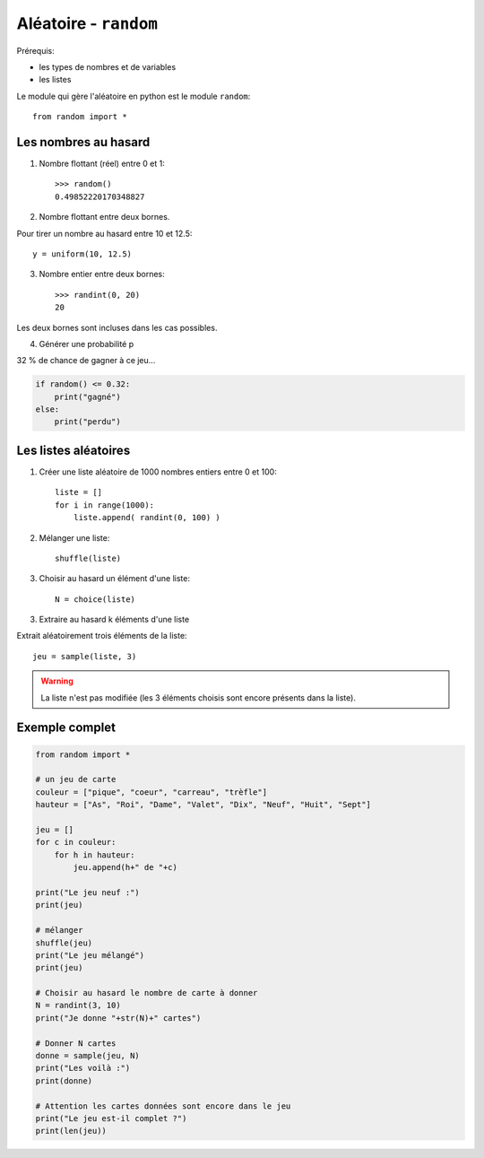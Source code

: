*******************************
Aléatoire - ``random``
*******************************

Prérequis:

* les types de nombres et de variables

* les listes

Le module qui gère l'aléatoire en python est le module ``random``::

        from random import *

Les nombres au hasard
=====================

1. Nombre flottant (réel) entre 0 et 1::

        >>> random()
        0.49852220170348827

2. Nombre flottant entre deux bornes.

Pour tirer un nombre au hasard entre 10 et 12.5::

	y = uniform(10, 12.5)

3. Nombre entier entre deux bornes::

	>>> randint(0, 20)
	20

Les deux bornes sont incluses dans les cas possibles.
 
4. Générer une probabilité p

32 % de chance de gagner à ce jeu...
 
.. code-block:: python

        if random() <= 0.32:
            print("gagné")
        else:
            print("perdu")

Les listes aléatoires
=====================

1. Créer une liste aléatoire de 1000 nombres entiers entre 0 et 100::

        liste = []
        for i in range(1000):
            liste.append( randint(0, 100) )

2. Mélanger une liste::

	shuffle(liste)

3. Choisir au hasard un élément d'une liste::

	N = choice(liste)

3. Extraire au hasard k éléments d'une liste

Extrait aléatoirement trois éléments de la liste::

	jeu = sample(liste, 3)

.. warning::
        La liste n'est pas modifiée (les 3 éléments choisis sont encore présents dans la liste).

Exemple complet
===============

.. code-block:: python

        from random import *

        # un jeu de carte 
        couleur = ["pique", "coeur", "carreau", "trèfle"]
        hauteur = ["As", "Roi", "Dame", "Valet", "Dix", "Neuf", "Huit", "Sept"]

        jeu = []
        for c in couleur:
            for h in hauteur:
                jeu.append(h+" de "+c)
	
        print("Le jeu neuf :")
        print(jeu)

        # mélanger
        shuffle(jeu)
        print("Le jeu mélangé")
        print(jeu)

        # Choisir au hasard le nombre de carte à donner
        N = randint(3, 10)
        print("Je donne "+str(N)+" cartes")

        # Donner N cartes
        donne = sample(jeu, N)
        print("Les voilà :")
        print(donne)

        # Attention les cartes données sont encore dans le jeu
        print("Le jeu est-il complet ?")
        print(len(jeu))

